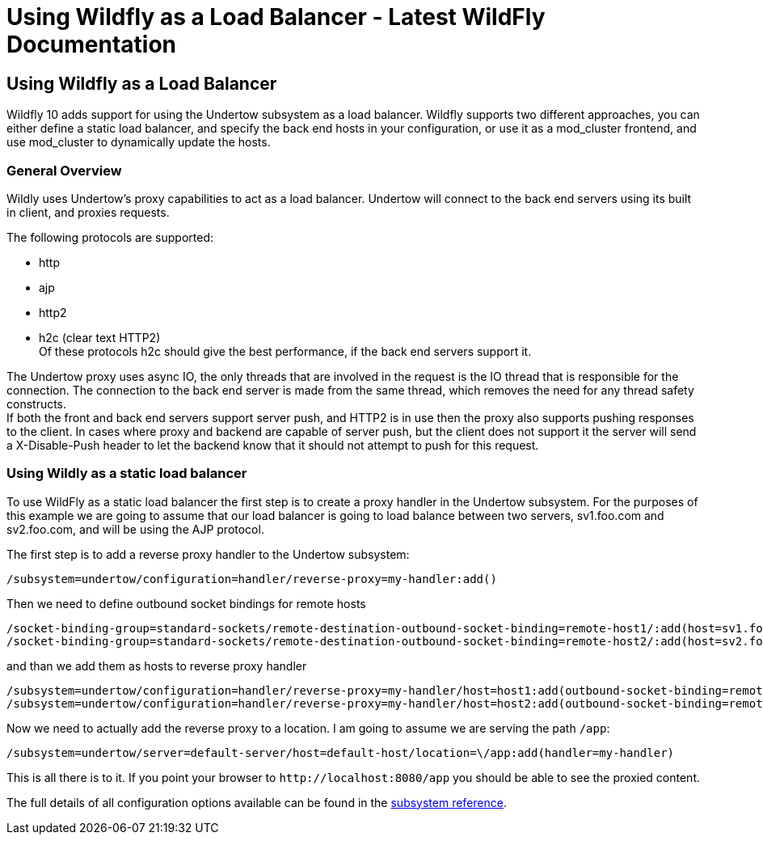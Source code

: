 Using Wildfly as a Load Balancer - Latest WildFly Documentation
===============================================================

[[using-wildfly-as-a-load-balancer]]
Using Wildfly as a Load Balancer
--------------------------------

Wildfly 10 adds support for using the Undertow subsystem as a load
balancer. Wildfly supports two different approaches, you can either
define a static load balancer, and specify the back end hosts in your
configuration, or use it as a mod_cluster frontend, and use mod_cluster
to dynamically update the hosts.

[[general-overview]]
General Overview
~~~~~~~~~~~~~~~~

Wildly uses Undertow's proxy capabilities to act as a load balancer.
Undertow will connect to the back end servers using its built in client,
and proxies requests.

The following protocols are supported:

* http
* ajp
* http2
* h2c (clear text HTTP2) +
Of these protocols h2c should give the best performance, if the back end
servers support it.

The Undertow proxy uses async IO, the only threads that are involved in
the request is the IO thread that is responsible for the connection. The
connection to the back end server is made from the same thread, which
removes the need for any thread safety constructs. +
If both the front and back end servers support server push, and HTTP2 is
in use then the proxy also supports pushing responses to the client. In
cases where proxy and backend are capable of server push, but the client
does not support it the server will send a X-Disable-Push header to let
the backend know that it should not attempt to push for this request.

[[using-wildly-as-a-static-load-balancer]]
Using Wildly as a static load balancer
~~~~~~~~~~~~~~~~~~~~~~~~~~~~~~~~~~~~~~

To use WildFly as a static load balancer the first step is to create a
proxy handler in the Undertow subsystem. For the purposes of this
example we are going to assume that our load balancer is going to load
balance between two servers, sv1.foo.com and sv2.foo.com, and will be
using the AJP protocol.

The first step is to add a reverse proxy handler to the Undertow
subsystem:

[source,java]
----
/subsystem=undertow/configuration=handler/reverse-proxy=my-handler:add()
----

Then we need to define outbound socket bindings for remote hosts

[source,java]
----
/socket-binding-group=standard-sockets/remote-destination-outbound-socket-binding=remote-host1/:add(host=sv1.foo.com, port=8009)
/socket-binding-group=standard-sockets/remote-destination-outbound-socket-binding=remote-host2/:add(host=sv2.foo.com, port=8009)
----

and than we add them as hosts to reverse proxy handler

[source,java]
----
/subsystem=undertow/configuration=handler/reverse-proxy=my-handler/host=host1:add(outbound-socket-binding=remote-host1, scheme=ajp, instance-id=myroute, path=/test)
/subsystem=undertow/configuration=handler/reverse-proxy=my-handler/host=host2:add(outbound-socket-binding=remote-host2, scheme=ajp, instance-id=myroute, path=/test)
----

Now we need to actually add the reverse proxy to a location. I am going
to assume we are serving the path `/app`:

[source,java]
----
/subsystem=undertow/server=default-server/host=default-host/location=\/app:add(handler=my-handler)
----

This is all there is to it. If you point your browser to
`http://localhost:8080/app` you should be able to see the proxied
content.

The full details of all configuration options available can be found in
the
https://wildscribe.github.io/Wildfly/10.0.0.Final/%2Fsubsystem%2Fundertow%2Findex.html[subsystem
reference].

